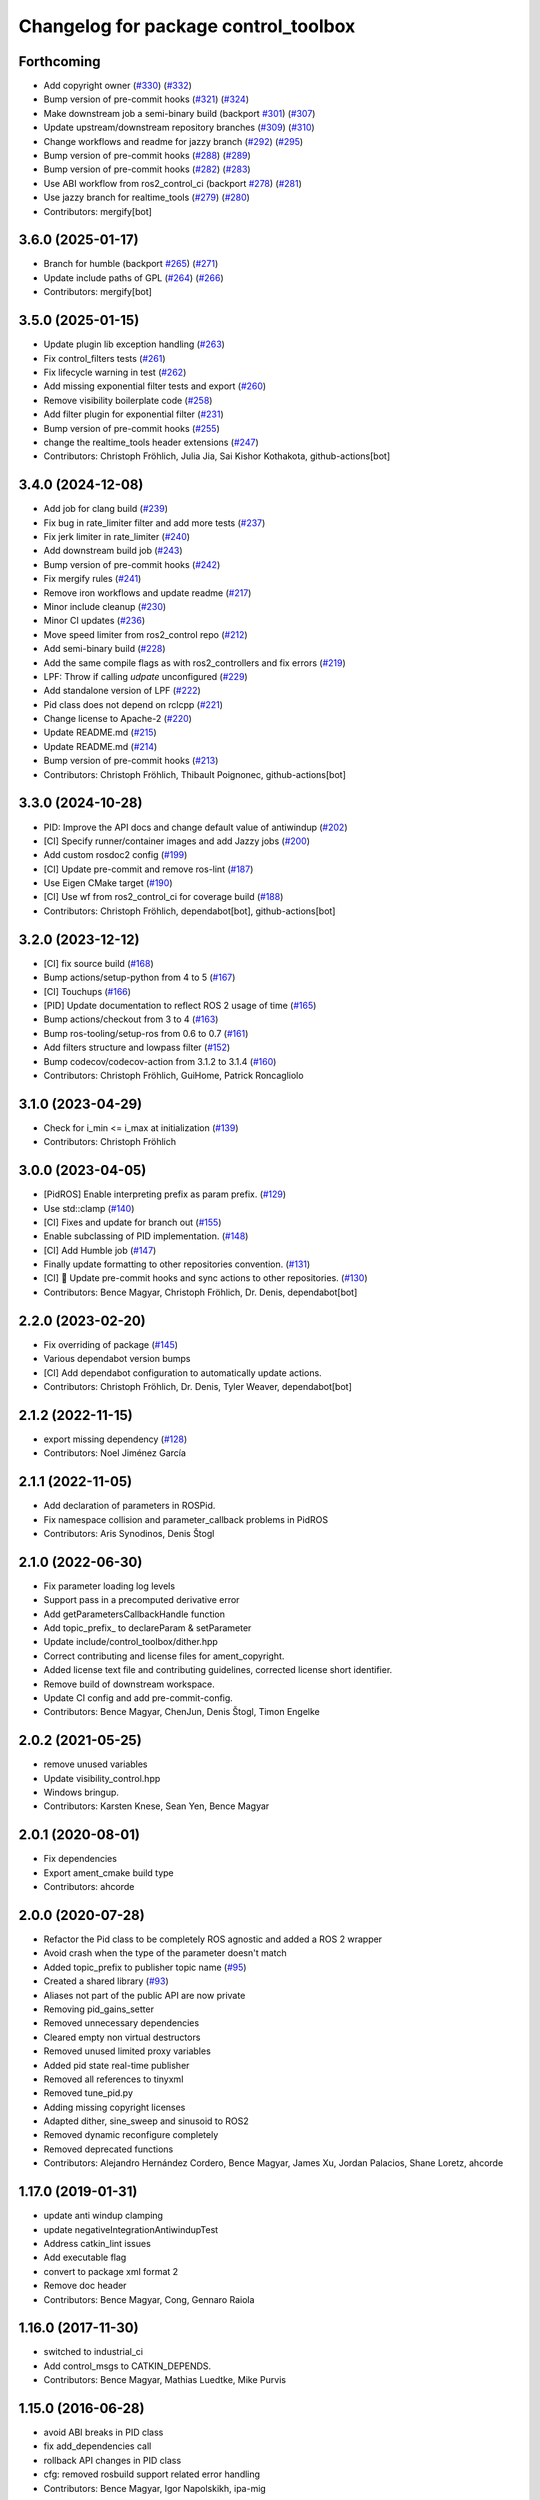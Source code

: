 ^^^^^^^^^^^^^^^^^^^^^^^^^^^^^^^^^^^^^
Changelog for package control_toolbox
^^^^^^^^^^^^^^^^^^^^^^^^^^^^^^^^^^^^^

Forthcoming
-----------
* Add copyright owner (`#330 <https://github.com/ros-controls/control_toolbox/issues/330>`_) (`#332 <https://github.com/ros-controls/control_toolbox/issues/332>`_)
* Bump version of pre-commit hooks (`#321 <https://github.com/ros-controls/control_toolbox/issues/321>`_) (`#324 <https://github.com/ros-controls/control_toolbox/issues/324>`_)
* Make downstream job a semi-binary build (backport `#301 <https://github.com/ros-controls/control_toolbox/issues/301>`_) (`#307 <https://github.com/ros-controls/control_toolbox/issues/307>`_)
* Update upstream/downstream repository branches (`#309 <https://github.com/ros-controls/control_toolbox/issues/309>`_) (`#310 <https://github.com/ros-controls/control_toolbox/issues/310>`_)
* Change workflows and readme for jazzy branch (`#292 <https://github.com/ros-controls/control_toolbox/issues/292>`_) (`#295 <https://github.com/ros-controls/control_toolbox/issues/295>`_)
* Bump version of pre-commit hooks (`#288 <https://github.com/ros-controls/control_toolbox/issues/288>`_) (`#289 <https://github.com/ros-controls/control_toolbox/issues/289>`_)
* Bump version of pre-commit hooks (`#282 <https://github.com/ros-controls/control_toolbox/issues/282>`_) (`#283 <https://github.com/ros-controls/control_toolbox/issues/283>`_)
* Use ABI workflow from ros2_control_ci (backport `#278 <https://github.com/ros-controls/control_toolbox/issues/278>`_) (`#281 <https://github.com/ros-controls/control_toolbox/issues/281>`_)
* Use jazzy branch for realtime_tools (`#279 <https://github.com/ros-controls/control_toolbox/issues/279>`_) (`#280 <https://github.com/ros-controls/control_toolbox/issues/280>`_)
* Contributors: mergify[bot]

3.6.0 (2025-01-17)
------------------
* Branch for humble (backport `#265 <https://github.com/ros-controls/control_toolbox/issues/265>`_) (`#271 <https://github.com/ros-controls/control_toolbox/issues/271>`_)
* Update include paths of GPL (`#264 <https://github.com/ros-controls/control_toolbox/issues/264>`_) (`#266 <https://github.com/ros-controls/control_toolbox/issues/266>`_)
* Contributors: mergify[bot]

3.5.0 (2025-01-15)
------------------
* Update plugin lib exception handling (`#263 <https://github.com/ros-controls/control_toolbox/issues/263>`_)
* Fix control_filters tests (`#261 <https://github.com/ros-controls/control_toolbox/issues/261>`_)
* Fix lifecycle warning in test (`#262 <https://github.com/ros-controls/control_toolbox/issues/262>`_)
* Add missing exponential filter tests and export (`#260 <https://github.com/ros-controls/control_toolbox/issues/260>`_)
* Remove visibility boilerplate code (`#258 <https://github.com/ros-controls/control_toolbox/issues/258>`_)
* Add filter plugin for exponential filter (`#231 <https://github.com/ros-controls/control_toolbox/issues/231>`_)
* Bump version of pre-commit hooks (`#255 <https://github.com/ros-controls/control_toolbox/issues/255>`_)
* change the realtime_tools header extensions (`#247 <https://github.com/ros-controls/control_toolbox/issues/247>`_)
* Contributors: Christoph Fröhlich, Julia Jia, Sai Kishor Kothakota, github-actions[bot]

3.4.0 (2024-12-08)
------------------
* Add job for clang build (`#239 <https://github.com/ros-controls/control_toolbox/issues/239>`_)
* Fix bug in rate_limiter filter and add more tests (`#237 <https://github.com/ros-controls/control_toolbox/issues/237>`_)
* Fix jerk limiter in rate_limiter (`#240 <https://github.com/ros-controls/control_toolbox/issues/240>`_)
* Add downstream build job (`#243 <https://github.com/ros-controls/control_toolbox/issues/243>`_)
* Bump version of pre-commit hooks (`#242 <https://github.com/ros-controls/control_toolbox/issues/242>`_)
* Fix mergify rules (`#241 <https://github.com/ros-controls/control_toolbox/issues/241>`_)
* Remove iron workflows and update readme (`#217 <https://github.com/ros-controls/control_toolbox/issues/217>`_)
* Minor include cleanup (`#230 <https://github.com/ros-controls/control_toolbox/issues/230>`_)
* Minor CI updates (`#236 <https://github.com/ros-controls/control_toolbox/issues/236>`_)
* Move speed limiter from ros2_control repo (`#212 <https://github.com/ros-controls/control_toolbox/issues/212>`_)
* Add semi-binary build (`#228 <https://github.com/ros-controls/control_toolbox/issues/228>`_)
* Add the same compile flags as with ros2_controllers and fix errors (`#219 <https://github.com/ros-controls/control_toolbox/issues/219>`_)
* LPF: Throw if calling `udpate` unconfigured (`#229 <https://github.com/ros-controls/control_toolbox/issues/229>`_)
* Add standalone version of LPF (`#222 <https://github.com/ros-controls/control_toolbox/issues/222>`_)
* Pid class does not depend on rclcpp (`#221 <https://github.com/ros-controls/control_toolbox/issues/221>`_)
* Change license to Apache-2 (`#220 <https://github.com/ros-controls/control_toolbox/issues/220>`_)
* Update README.md (`#215 <https://github.com/ros-controls/control_toolbox/issues/215>`_)
* Update README.md (`#214 <https://github.com/ros-controls/control_toolbox/issues/214>`_)
* Bump version of pre-commit hooks (`#213 <https://github.com/ros-controls/control_toolbox/issues/213>`_)
* Contributors: Christoph Fröhlich, Thibault Poignonec, github-actions[bot]

3.3.0 (2024-10-28)
------------------
* PID: Improve the API docs and change default value of antiwindup (`#202 <https://github.com/ros-controls/control_toolbox/issues/202>`_)
* [CI] Specify runner/container images and add Jazzy jobs (`#200 <https://github.com/ros-controls/control_toolbox/issues/200>`_)
* Add custom rosdoc2 config (`#199 <https://github.com/ros-controls/control_toolbox/issues/199>`_)
* [CI] Update pre-commit and remove ros-lint (`#187 <https://github.com/ros-controls/control_toolbox/issues/187>`_)
* Use Eigen CMake target (`#190 <https://github.com/ros-controls/control_toolbox/issues/190>`_)
* [CI] Use wf from ros2_control_ci for coverage build (`#188 <https://github.com/ros-controls/control_toolbox/issues/188>`_)
* Contributors: Christoph Fröhlich, dependabot[bot], github-actions[bot]

3.2.0 (2023-12-12)
------------------
* [CI] fix source build (`#168 <https://github.com/ros-controls/control_toolbox/issues/168>`_)
* Bump actions/setup-python from 4 to 5 (`#167 <https://github.com/ros-controls/control_toolbox/issues/167>`_)
* [CI] Touchups (`#166 <https://github.com/ros-controls/control_toolbox/issues/166>`_)
* [PID] Update documentation to reflect ROS 2 usage of time (`#165 <https://github.com/ros-controls/control_toolbox/issues/165>`_)
* Bump actions/checkout from 3 to 4 (`#163 <https://github.com/ros-controls/control_toolbox/issues/163>`_)
* Bump ros-tooling/setup-ros from 0.6 to 0.7 (`#161 <https://github.com/ros-controls/control_toolbox/issues/161>`_)
* Add filters structure and lowpass filter (`#152 <https://github.com/ros-controls/control_toolbox/issues/152>`_)
* Bump codecov/codecov-action from 3.1.2 to 3.1.4 (`#160 <https://github.com/ros-controls/control_toolbox/issues/160>`_)
* Contributors: Christoph Fröhlich, GuiHome, Patrick Roncagliolo

3.1.0 (2023-04-29)
------------------
* Check for i_min <= i_max at initialization (`#139 <https://github.com/ros-controls/control_toolbox/issues/139>`_)
* Contributors: Christoph Fröhlich

3.0.0 (2023-04-05)
------------------
* [PidROS] Enable interpreting prefix as param prefix. (`#129 <https://github.com/ros-controls/control_toolbox/issues/129>`_)
* Use std::clamp (`#140 <https://github.com/ros-controls/control_toolbox/issues/140>`_)
* [CI] Fixes and update for branch out (`#155 <https://github.com/ros-controls/control_toolbox/issues/155>`_)
* Enable subclassing of PID implementation. (`#148 <https://github.com/ros-controls/control_toolbox/issues/148>`_)
* [CI] Add Humble job (`#147 <https://github.com/ros-controls/control_toolbox/issues/147>`_)
* Finally update formatting to other repositories convention. (`#131 <https://github.com/ros-controls/control_toolbox/issues/131>`_)
* [CI] 🔧 Update pre-commit hooks and sync actions to other repositories. (`#130 <https://github.com/ros-controls/control_toolbox/issues/130>`_)
* Contributors: Bence Magyar, Christoph Fröhlich, Dr. Denis, dependabot[bot]

2.2.0 (2023-02-20)
------------------
* Fix overriding of package (`#145 <https://github.com/ros-controls/control_toolbox/issues/145>`_)
* Various dependabot version bumps
* [CI] Add dependabot configuration to automatically update actions.
* Contributors: Christoph Fröhlich, Dr. Denis, Tyler Weaver, dependabot[bot]

2.1.2 (2022-11-15)
------------------
* export missing dependency (`#128 <https://github.com/ros-controls/control_toolbox/issues/128>`_)
* Contributors: Noel Jiménez García

2.1.1 (2022-11-05)
------------------
* Add declaration of parameters in ROSPid.
* Fix namespace collision and parameter_callback problems in PidROS
* Contributors: Aris Synodinos, Denis Štogl

2.1.0 (2022-06-30)
------------------
* Fix parameter loading log levels
* Support pass in a precomputed derivative error
* Add getParametersCallbackHandle function
* Add topic_prefix\_ to declareParam & setParameter
* Update include/control_toolbox/dither.hpp
* Correct contributing and license files for ament_copyright.
* Added license text file and contributing guidelines, corrected license short identifier.
* Remove build of downstream workspace.
* Update CI config and add pre-commit-config.
* Contributors: Bence Magyar, ChenJun, Denis Štogl, Timon Engelke

2.0.2 (2021-05-25)
------------------
* remove unused variables
* Update visibility_control.hpp
* Windows bringup.
* Contributors: Karsten Knese, Sean Yen, Bence Magyar

2.0.1 (2020-08-01)
------------------
* Fix dependencies
* Export ament_cmake build type
* Contributors: ahcorde

2.0.0 (2020-07-28)
------------------
* Refactor the Pid class to be completely ROS agnostic and added a ROS 2 wrapper
* Avoid crash when the type of the parameter doesn't match
* Added topic_prefix to publisher topic name (`#95 <https://github.com/ros-controls/control_toolbox/issues/95>`_)
* Created a shared library (`#93 <https://github.com/ros-controls/control_toolbox/issues/93>`_)
* Aliases not part of the public API are now private
* Removing pid_gains_setter
* Removed unnecessary dependencies
* Cleared empty non virtual destructors
* Removed unused limited proxy variables
* Added pid state real-time publisher
* Removed all references to tinyxml
* Removed tune_pid.py
* Adding missing copyright licenses
* Adapted dither, sine_sweep and sinusoid to ROS2
* Removed dynamic reconfigure completely
* Removed deprecated functions
* Contributors: Alejandro Hernández Cordero, Bence Magyar, James Xu, Jordan Palacios, Shane Loretz, ahcorde

1.17.0 (2019-01-31)
-------------------
* update anti windup clamping
* update negativeIntegrationAntiwindupTest
* Address catkin_lint issues
* Add executable flag
* convert to package xml format 2
* Remove doc header
* Contributors: Bence Magyar, Cong, Gennaro Raiola

1.16.0 (2017-11-30)
-------------------
* switched to industrial_ci
* Add control_msgs to CATKIN_DEPENDS.
* Contributors: Bence Magyar, Mathias Luedtke, Mike Purvis

1.15.0 (2016-06-28)
-------------------
* avoid ABI breaks in PID class
* fix add_dependencies call
* rollback API changes in PID class
* cfg: removed rosbuild support related error handling
* Contributors: Bence Magyar, Igor Napolskikh, ipa-mig

1.14.0 (2016-05-03)
-------------------
* Fix negative gains issue and add tests; update gains setting through DynamicReconfig
* Add antiwindup and tests to PID controller; rename old behaviour 'clamping'
* Move message to control_toolbox
* Add optional state publishing to PID controller, for logging/debugging/etc
* Fix some typos in comments
* changed the range of dynamic reconfigure to allow negative ones
* Address -Wunused-parameter warnings
* Factor out updatePid as negative calls to computeCommand
* Increasing covergae of PID class test suite.
* Chain calls of computeCommand and updatePid for code reuse
* Contributors: Adolfo Rodriguez Tsouroukdissian, Bence Magyar, Carlos Rosales, Guillaume Walck, Paul Bovbel, VahidAminZ

1.13.2 (2015-05-22)
-------------------
* CRITICAL BUGFIX: Fix broken PID command computation.
* Contributors: Adolfo Rodriguez Tsouroukdissian, Paul Bovbel

1.13.1 (2015-04-30)
-------------------
* Improvement in integral contribution implementation. Resolve `#32 <https://github.com/ros-controls/control_toolbox/issues/32>`_.
* Contributors: Adolfo Rodriguez Tsouroukdissian, Carlos Rosales

1.13.0 (2014-10-31)
-------------------
* Harmonize pid gain names between rosparam and dynamic_reconfigure
* Read i_clamp_min and i_clamp_max form parameter server - if available
* Contributors: Adolfo Rodriguez Tsouroukdissian, Dave Coleman, ipa-fxm

1.12.1 (2014-06-12)
-------------------
* Remove broken test code. Hotfix for `#18 <https://github.com/ros-controls/control_toolbox/issues/18>`_.
* Contributors: Adolfo Rodriguez Tsouroukdissian

1.12.0 (2014-06-12)
-------------------
* pid: Adding quiet flag to suppress error message
* Contributors: Jonathan Bohren

1.11.0 (2014-05-12)
-------------------
* Remove rosbuild artifacts
* Cleaned up CMake and removed unnecessary dependencies
* Made default value negative to match valid range
* Fix for i_clamp_min to be negative in dynamic reconfigure
* Fix abs/fabs problem with Clang and libc++
* Contributors: Adolfo Rodriguez Tsouroukdissian, Dave Coleman, Marco Esposito

1.10.4 (2014-02-05)
-------------------
* Added Travis support
* Renamed manifest.xml so it doesn't break rosdep
* Expanded range of PID and windup gains for certain applications.
* Expanded range of PID and windup gains for certain applications. Lowered default integral and derivative gain
* check for CATKIN_ENABLE_TESTING
* Add some comments to Parameters.cfg
* Add support for dynamic_reconfigure for rosbuild
* Contributors: Austin Hendrix, Dave Coleman, Lukas Bulwahn, Paul Dinh

1.10.3 (2013-08-02)
-------------------
* Fix bug in copy constructor.
* Contributors: Austin Hendrix

1.10.2 (2013-07-29)
-------------------
* Fix copy constructor.
* Merge pull request `#1 <https://github.com/ros-controls/control_toolbox/issues/1>`_ from davetcoleman/hydro-devel
  Added dynamic reconfigure for PID gains
* Removed const getGains function
* Small fixes
* Compatibility changes for realtime_tools, tweaked getests
* Made realtime_buffer copiable
* Added test for getting/settings gains, copying/assigning pid class
* Removed const read, added copy constructor and print values function
* Added new function getGainsConst that allows one to get the PID gains from a const PID class
* Added realtime_tools as a dependency in package.xml and CMakeLists
* Added realtime buffer to PID, re-ordered functions to more logical order and to match header file
* Fixes per Austin review
* Updated CMakeLists.txt and made fixes per Adolfo
* Merged hydro-devel
* Added dynamic reconfigure for PID gains
* Tests build.
* Contributors: Austin Hendrix, Dave Coleman

1.10.1 (2013-06-26)
-------------------
* Add dependency on tinyxml.
* Contributors: Austin Hendrix

1.10.0 (2013-06-25)
-------------------
* Version 1.10.0
* comment format consistentcy
* Fixing comment in pid source code
* Install tune_pid.py under catkin.
* adding install targets
* adding missing manifests
* merging CMakeLists.txt files from rosbuild and catkin
* adding hybrid-buildsystem makefiles
* Merging from master, re-adding manifest.xml files
* using more standard way of depending on gencpp
* Add .gitignore file.
* Fixing library export
* catkinizing, could still be cleaned up
* Fixing doc errors in PID
* Changing @ commands to \ commands
* Enforcing i_min_ <= 0 and i_max_ >= 0 in integral bound parameters, reducing duplicated code
* Merge pull request `#14 <https://github.com/ros-controls/control_toolbox/issues/14>`_ from bobholmberg/fix-PID-unbounded-i_error
  Using zero i_gain_ to turn off integral control did unsavory things.
* Adding alternative name for new pid command computation API
* Fixing merge error
* Merge branch 'fix-pid-backwards-compatibility' into fix-PID-unbounded-i_error
* Removing lie from documentation
* Adding Bob's fixes to the backwards-compatibility API
* Merge branch 'fix-pid-backwards-compatibility' into fix-PID-unbounded-i_error
* bringing back old updatePid function contents
* adding documentation warning
* This makes the internal computations of updatePid() keep the same sign that they did before the API change
* Merge typo
* Resolving conflict from new Pid API
* Merge branch 'master' into test-bad-integral-bounds
* Merge branch 'test-bad-integral-bounds' into fix-PID-unbounded-i_error
* Specifying div-by-zero test, adding other integral term tests
* Merge branch 'test-bad-integral-bounds' into fix-PID-unbounded-i_error
* Adding test to expose Pid class zero-division vulnerability
* If the user did not want integral control and set i_gain_ to zero,
  then dividing by i_gain_ would set i_error_ to NaN.  This is not
  desired.  Instead, replace the use of division to create i_term
  with direct integration of i_term_.
  Replace private member i_error_ with i_term_.
  In getCurrentPIDErrors() create & return i_error_ with the same old meaning and units.
  NOTE: i_error_ is not needed internally anywhere else.
* Cleaning up documentation, making argument names in function declaration match those in the implementation
* adding doxygen deprecation flags
* Fixing documentation
* Merging changes from other branch
* Adding conventional PID computation
* Fixing inconsistent formatting, and reducing some duplicated code
* remove .svn folder
* move control_toolbox into ros_control
* Contributors: Adolfo Rodriguez Tsouroukdissian, Austin Hendrix, Bob Holmberg, Jonathan Bohren, Wim Meeussen, wmeeusse
